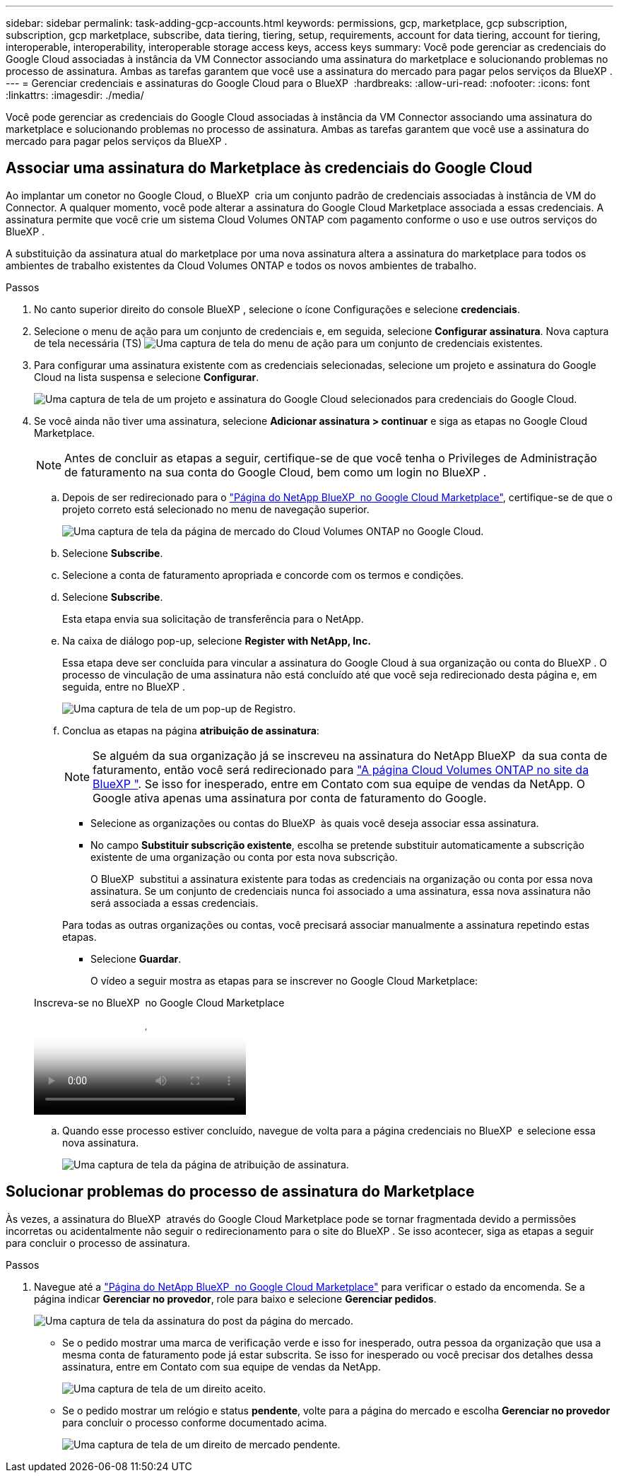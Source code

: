 ---
sidebar: sidebar 
permalink: task-adding-gcp-accounts.html 
keywords: permissions, gcp, marketplace, gcp subscription, subscription, gcp marketplace, subscribe, data tiering, tiering, setup, requirements, account for data tiering, account for tiering, interoperable, interoperability, interoperable storage access keys, access keys 
summary: Você pode gerenciar as credenciais do Google Cloud associadas à instância da VM Connector associando uma assinatura do marketplace e solucionando problemas no processo de assinatura. Ambas as tarefas garantem que você use a assinatura do mercado para pagar pelos serviços da BlueXP . 
---
= Gerenciar credenciais e assinaturas do Google Cloud para o BlueXP 
:hardbreaks:
:allow-uri-read: 
:nofooter: 
:icons: font
:linkattrs: 
:imagesdir: ./media/


[role="lead"]
Você pode gerenciar as credenciais do Google Cloud associadas à instância da VM Connector associando uma assinatura do marketplace e solucionando problemas no processo de assinatura. Ambas as tarefas garantem que você use a assinatura do mercado para pagar pelos serviços da BlueXP .



== Associar uma assinatura do Marketplace às credenciais do Google Cloud

Ao implantar um conetor no Google Cloud, o BlueXP  cria um conjunto padrão de credenciais associadas à instância de VM do Connector. A qualquer momento, você pode alterar a assinatura do Google Cloud Marketplace associada a essas credenciais. A assinatura permite que você crie um sistema Cloud Volumes ONTAP com pagamento conforme o uso e use outros serviços do BlueXP .

A substituição da assinatura atual do marketplace por uma nova assinatura altera a assinatura do marketplace para todos os ambientes de trabalho existentes da Cloud Volumes ONTAP e todos os novos ambientes de trabalho.

.Passos
. No canto superior direito do console BlueXP , selecione o ícone Configurações e selecione *credenciais*.
. Selecione o menu de ação para um conjunto de credenciais e, em seguida, selecione *Configurar assinatura*. Nova captura de tela necessária (TS) image:screenshot_gcp_add_subscription.png["Uma captura de tela do menu de ação para um conjunto de credenciais existentes."]
. Para configurar uma assinatura existente com as credenciais selecionadas, selecione um projeto e assinatura do Google Cloud na lista suspensa e selecione *Configurar*.
+
image:screenshot_gcp_associate.gif["Uma captura de tela de um projeto e assinatura do Google Cloud selecionados para credenciais do Google Cloud."]

. Se você ainda não tiver uma assinatura, selecione *Adicionar assinatura > continuar* e siga as etapas no Google Cloud Marketplace.
+

NOTE: Antes de concluir as etapas a seguir, certifique-se de que você tenha o Privileges de Administração de faturamento na sua conta do Google Cloud, bem como um login no BlueXP .

+
.. Depois de ser redirecionado para o https://console.cloud.google.com/marketplace/product/netapp-cloudmanager/cloud-manager["Página do NetApp BlueXP  no Google Cloud Marketplace"^], certifique-se de que o projeto correto está selecionado no menu de navegação superior.
+
image:screenshot_gcp_cvo_marketplace.png["Uma captura de tela da página de mercado do Cloud Volumes ONTAP no Google Cloud."]

.. Selecione *Subscribe*.
.. Selecione a conta de faturamento apropriada e concorde com os termos e condições.
.. Selecione *Subscribe*.
+
Esta etapa envia sua solicitação de transferência para o NetApp.

.. Na caixa de diálogo pop-up, selecione *Register with NetApp, Inc.*
+
Essa etapa deve ser concluída para vincular a assinatura do Google Cloud à sua organização ou conta do BlueXP . O processo de vinculação de uma assinatura não está concluído até que você seja redirecionado desta página e, em seguida, entre no BlueXP .

+
image:screenshot_gcp_marketplace_register.png["Uma captura de tela de um pop-up de Registro."]

.. Conclua as etapas na página *atribuição de assinatura*:
+

NOTE: Se alguém da sua organização já se inscreveu na assinatura do NetApp BlueXP  da sua conta de faturamento, então você será redirecionado para https://bluexp.netapp.com/ontap-cloud?x-gcp-marketplace-token=["A página Cloud Volumes ONTAP no site da BlueXP "^]. Se isso for inesperado, entre em Contato com sua equipe de vendas da NetApp. O Google ativa apenas uma assinatura por conta de faturamento do Google.

+
*** Selecione as organizações ou contas do BlueXP  às quais você deseja associar essa assinatura.
*** No campo *Substituir subscrição existente*, escolha se pretende substituir automaticamente a subscrição existente de uma organização ou conta por esta nova subscrição.
+
O BlueXP  substitui a assinatura existente para todas as credenciais na organização ou conta por essa nova assinatura. Se um conjunto de credenciais nunca foi associado a uma assinatura, essa nova assinatura não será associada a essas credenciais.

+
Para todas as outras organizações ou contas, você precisará associar manualmente a assinatura repetindo estas etapas.

*** Selecione *Guardar*.
+
O vídeo a seguir mostra as etapas para se inscrever no Google Cloud Marketplace:

+
.Inscreva-se no BlueXP  no Google Cloud Marketplace
video::373b96de-3691-4d84-b3f3-b05101161638[panopto]


.. Quando esse processo estiver concluído, navegue de volta para a página credenciais no BlueXP  e selecione essa nova assinatura.
+
image:screenshot_gcp_associate.gif["Uma captura de tela da página de atribuição de assinatura."]







== Solucionar problemas do processo de assinatura do Marketplace

Às vezes, a assinatura do BlueXP  através do Google Cloud Marketplace pode se tornar fragmentada devido a permissões incorretas ou acidentalmente não seguir o redirecionamento para o site do BlueXP . Se isso acontecer, siga as etapas a seguir para concluir o processo de assinatura.

.Passos
. Navegue até a https://console.cloud.google.com/marketplace/product/netapp-cloudmanager/cloud-manager["Página do NetApp BlueXP  no Google Cloud Marketplace"^] para verificar o estado da encomenda. Se a página indicar *Gerenciar no provedor*, role para baixo e selecione *Gerenciar pedidos*.
+
image:screenshot_gcp_manage_orders.png["Uma captura de tela da assinatura do post da página do mercado."]

+
** Se o pedido mostrar uma marca de verificação verde e isso for inesperado, outra pessoa da organização que usa a mesma conta de faturamento pode já estar subscrita. Se isso for inesperado ou você precisar dos detalhes dessa assinatura, entre em Contato com sua equipe de vendas da NetApp.
+
image:screenshot_gcp_green_marketplace.png["Uma captura de tela de um direito aceito."]

** Se o pedido mostrar um relógio e status *pendente*, volte para a página do mercado e escolha *Gerenciar no provedor* para concluir o processo conforme documentado acima.
+
image:screenshot_gcp_pending_marketplace.png["Uma captura de tela de um direito de mercado pendente."]





